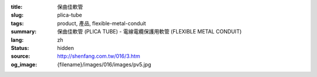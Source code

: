 :title: 保曲佳軟管
:slug: plica-tube
:tags: product, 產品, flexible-metal-conduit
:summary: 保曲佳軟管 (PLICA TUBE) - 電線電纜保護用軟管 (FLEXIBLE METAL CONDUIT)
:lang: zh
:status: hidden
:source: http://shenfang.com.tw/016/3.htm
:og_image: {filename}/images/016/images/pv5.jpg
